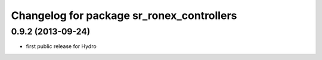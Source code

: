 ^^^^^^^^^^^^^^^^^^^^^^^^^^^^^^^^^^^^^^^^^^
Changelog for package sr_ronex_controllers
^^^^^^^^^^^^^^^^^^^^^^^^^^^^^^^^^^^^^^^^^^

0.9.2 (2013-09-24)
------------------
* first public release for Hydro

